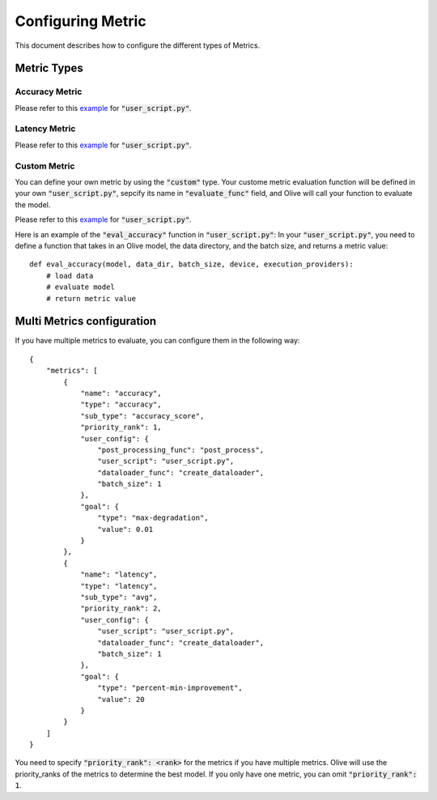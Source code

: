 Configuring Metric
===================

This document describes how to configure the different types of Metrics.

Metric Types
---------

Accuracy Metric
~~~~~~~~~~~~~~~

.. tabs::
    .. tab:: Config JSON

        .. code-block:: json

            {
                "name": "accuracy",
                "type": "accuracy",
                "sub_type": "accuracy_score",
                "user_config": {
                    "post_processing_func": "post_process",
                    "user_script": "user_script.py",
                    "dataloader_func": "create_dataloader",
                    "batch_size": 1
                },
                "goal": {
                    "type": "max-degradation",
                    "value": 0.01
                }
            }

    .. tab:: Python Class

        .. code-block:: python

            from olive.evaluator.metric import AccuracySubType, Metric, MetricType

            accuracy_metric = Metric(
                name="accuracy",
                type=MetricType.ACCURACY,
                sub_type=AccuracySubType.ACCURACY_SCORE,
                user_config={
                    "user_script": "user_script.py",
                    "post_processing_func": "post_process",
                    "dataloader_func": "create_dataloader",
                    "batch_size": 1,
                },
                goal={"type": "max-degradation", "value": 0.01}
            )

Please refer to this `example <https://github.com/microsoft/Olive/blob/main/examples/bert_ptq_cpu/user_script.py>`_
for :code:`"user_script.py"`.

Latency Metric
~~~~~~~~~~~~~~~

.. tabs::
    .. tab:: Config JSON

        .. code-block:: json

            {
                "name": "latency",
                "type": "latency",
                "sub_type": "avg",
                "user_config": {
                    "user_script": "user_script.py",
                    "dataloader_func": "create_dataloader",
                    "batch_size": 1
                },
                "goal": {
                    "type": "percent-min-improvement",
                    "value": 20
                }
            }

    .. tab:: Python Class

        .. code-block:: python

            from olive.evaluator.metric import LatencySubType, Metric, MetricType

            latency_metric = Metric(
                name="latency",
                type=MetricType.LATENCY,
                sub_type=LatencySubType.AVG,
                user_config={
                    "user_script": user_script,
                    "dataloader_func": "create_dataloader",
                    "batch_size": 1,
                },
                goal={"type": "percent-min-improvement", "value": 20},
            )

Please refer to this `example <https://github.com/microsoft/Olive/blob/main/examples/bert_ptq_cpu/user_script.py>`_
for :code:`"user_script.py"`.

Custom Metric
~~~~~~~~~~~~~

You can define your own metric by using the :code:`"custom"` type. Your custome metric evaluation function will be defined in your own :code:`"user_script.py"`,
sepcify its name in :code:`"evaluate_func"` field, and Olive will call your function to evaluate the model.

.. tabs::
    .. tab:: Config JSON

        .. code-block:: json

            {
                "name": "accuracy",
                "type": "custom",
                "user_config": {
                    "user_script": "user_script.py",
                    "data_dir": "data",
                    "batch_size": 16,
                    "evaluate_func": "eval_accuracy",
                },
                "goal": {
                    "type": "max-degradation",
                    "value": 0.01
                }
            }

    .. tab:: Python Class

        .. code-block:: python

            from olive.evaluator.metric import Metric, MetricType

            accuracy_metric = Metric(
                name="accuracy",
                type=MetricType.CUSTOM,
                higher_is_better=True,
                user_config={
                    "user_script": "user_script.py",
                    "data_dir": "data",
                    "batch_size": 16,
                    "evaluate_func": "eval_accuracy",
                }
                goal={"type": "max-degradation", "value": 0.01},
            )

Please refer to this `example <https://github.com/microsoft/Olive/blob/main/examples/resnet_ptq_cpu/user_script.py>`_
for :code:`"user_script.py"`.

Here is an example of the :code:`"eval_accuracy"` function in :code:`"user_script.py"`:
In your :code:`"user_script.py"`, you need to define a function that takes in an Olive model, the data directory, and the batch size, and returns a metric value::

        def eval_accuracy(model, data_dir, batch_size, device, execution_providers):
            # load data
            # evaluate model
            # return metric value


Multi Metrics configuration
---------
If you have multiple metrics to evaluate, you can configure them in the following way::

        {
            "metrics": [
                {
                    "name": "accuracy",
                    "type": "accuracy",
                    "sub_type": "accuracy_score",
                    "priority_rank": 1,
                    "user_config": {
                        "post_processing_func": "post_process",
                        "user_script": "user_script.py",
                        "dataloader_func": "create_dataloader",
                        "batch_size": 1
                    },
                    "goal": {
                        "type": "max-degradation",
                        "value": 0.01
                    }
                },
                {
                    "name": "latency",
                    "type": "latency",
                    "sub_type": "avg",
                    "priority_rank": 2,
                    "user_config": {
                        "user_script": "user_script.py",
                        "dataloader_func": "create_dataloader",
                        "batch_size": 1
                    },
                    "goal": {
                        "type": "percent-min-improvement",
                        "value": 20
                    }
                }
            ]
        }

You need to specify :code:`"priority_rank": <rank>` for the metrics if you have multiple metrics.
Olive will use the priority_ranks of the metrics to determine the best model.
If you only have one metric, you can omit :code:`"priority_rank": 1`.
